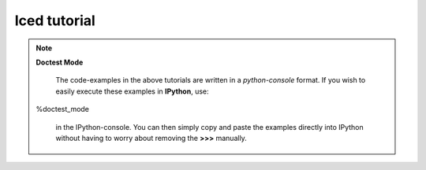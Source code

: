 .. _tutorial_menu:


================
Iced tutorial
================



.. note:: **Doctest Mode**

   The code-examples in the above tutorials are written in a
   *python-console* format. If you wish to easily execute these examples
   in **IPython**, use::

  %doctest_mode

   in the IPython-console. You can then simply copy and paste the examples
   directly into IPython without having to worry about removing the **>>>**
   manually.
